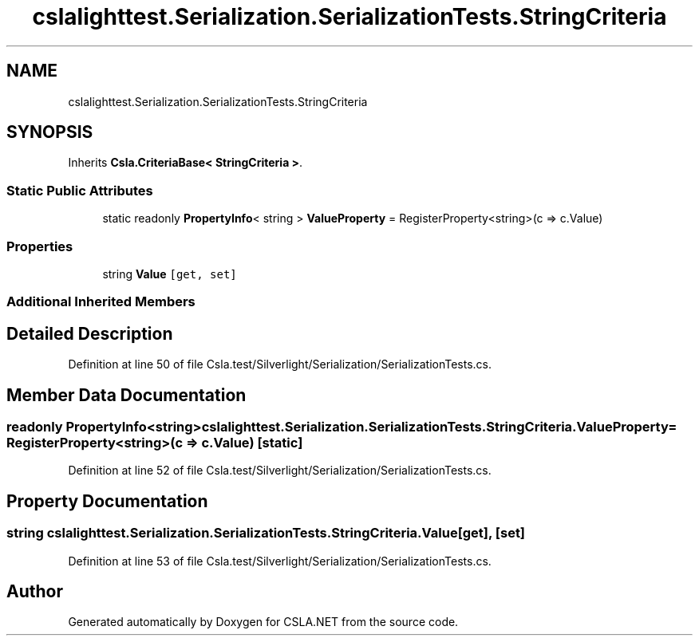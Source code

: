 .TH "cslalighttest.Serialization.SerializationTests.StringCriteria" 3 "Wed Jul 21 2021" "Version 5.4.2" "CSLA.NET" \" -*- nroff -*-
.ad l
.nh
.SH NAME
cslalighttest.Serialization.SerializationTests.StringCriteria
.SH SYNOPSIS
.br
.PP
.PP
Inherits \fBCsla\&.CriteriaBase< StringCriteria >\fP\&.
.SS "Static Public Attributes"

.in +1c
.ti -1c
.RI "static readonly \fBPropertyInfo\fP< string > \fBValueProperty\fP = RegisterProperty<string>(c => c\&.Value)"
.br
.in -1c
.SS "Properties"

.in +1c
.ti -1c
.RI "string \fBValue\fP\fC [get, set]\fP"
.br
.in -1c
.SS "Additional Inherited Members"
.SH "Detailed Description"
.PP 
Definition at line 50 of file Csla\&.test/Silverlight/Serialization/SerializationTests\&.cs\&.
.SH "Member Data Documentation"
.PP 
.SS "readonly \fBPropertyInfo\fP<string> cslalighttest\&.Serialization\&.SerializationTests\&.StringCriteria\&.ValueProperty = RegisterProperty<string>(c => c\&.Value)\fC [static]\fP"

.PP
Definition at line 52 of file Csla\&.test/Silverlight/Serialization/SerializationTests\&.cs\&.
.SH "Property Documentation"
.PP 
.SS "string cslalighttest\&.Serialization\&.SerializationTests\&.StringCriteria\&.Value\fC [get]\fP, \fC [set]\fP"

.PP
Definition at line 53 of file Csla\&.test/Silverlight/Serialization/SerializationTests\&.cs\&.

.SH "Author"
.PP 
Generated automatically by Doxygen for CSLA\&.NET from the source code\&.
